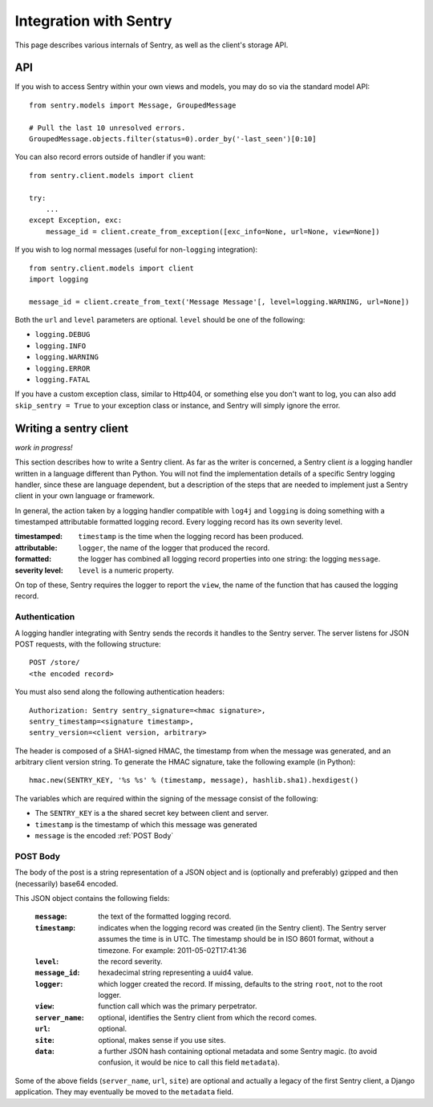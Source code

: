Integration with Sentry
=======================

This page describes various internals of Sentry, as well as the client's storage API.

API
---

If you wish to access Sentry within your own views and models, you may do so via the standard model API::

	from sentry.models import Message, GroupedMessage
	
	# Pull the last 10 unresolved errors.
	GroupedMessage.objects.filter(status=0).order_by('-last_seen')[0:10]

You can also record errors outside of handler if you want::

	from sentry.client.models import client
	
	try:
	    ...
	except Exception, exc:
	    message_id = client.create_from_exception([exc_info=None, url=None, view=None])

If you wish to log normal messages (useful for non-``logging`` integration)::

	from sentry.client.models import client
	import logging
	
	message_id = client.create_from_text('Message Message'[, level=logging.WARNING, url=None])

Both the ``url`` and ``level`` parameters are optional. ``level`` should be one of the following:

* ``logging.DEBUG``
* ``logging.INFO``
* ``logging.WARNING``
* ``logging.ERROR``
* ``logging.FATAL``

If you have a custom exception class, similar to Http404, or something else you don't want to log,
you can also add ``skip_sentry = True`` to your exception class or instance, and Sentry will simply ignore
the error.

Writing a sentry client
-----------------------

*work in progress!*

This section describes how to write a Sentry client.  As far as the
writer is concerned, a Sentry client *is* a logging handler written in
a language different than Python.  You will not find the
implementation details of a specific Sentry logging handler, since these are
language dependent, but a description of the steps that are needed to
implement just a Sentry client in your own language or framework.

In general, the action taken by a logging handler compatible with
``log4j`` and ``logging`` is doing something with a timestamped
attributable formatted logging record.  Every logging record has its
own severity level.  

:timestamped: ``timestamp`` is the time when the logging record has been produced.
:attributable: ``logger``, the name of the logger that produced the record.
:formatted: the logger has combined all logging record properties into one string: the logging ``message``.
:severity level: ``level`` is a numeric property.

On top of these, Sentry requires the logger to report the ``view``,
the name of the function that has caused the logging record.

Authentication
~~~~~~~~~~~~~~

A logging handler integrating with Sentry sends the records it handles
to the Sentry server.  The server listens for JSON POST requests,
with the following structure::

    POST /store/
    <the encoded record>

You must also send along the following authentication headers::

    Authorization: Sentry sentry_signature=<hmac signature>,
    sentry_timestamp=<signature timestamp>,
    sentry_version=<client version, arbitrary>

The header is composed of a SHA1-signed HMAC, the timestamp from when the message
was generated, and an arbitrary client version string. To generate the HMAC signature,
take the following example (in Python)::

    hmac.new(SENTRY_KEY, '%s %s' % (timestamp, message), hashlib.sha1).hexdigest()

The variables which are required within the signing of the message consist of the following:

- The ``SENTRY_KEY`` is a the shared secret key between client and server. 
- ``timestamp`` is the timestamp of which this message was generated
- ``message`` is the encoded :ref:`POST Body`

POST Body
~~~~~~~~~

The body of the post is a string representation of a JSON object and is
(optionally and preferably) gzipped and then (necessarily) base64
encoded.  

This JSON object contains the following fields:

    :``message``: the text of the formatted logging record.
    :``timestamp``: indicates when the logging record was created (in the Sentry client).  The Sentry server assumes the time is in UTC.
                    The timestamp should be in ISO 8601 format, without a timezone. For example: 2011-05-02T17:41:36
    :``level``: the record severity.
    :``message_id``: hexadecimal string representing a uuid4 value.
    :``logger``: which logger created the record.  If missing, defaults to the string ``root``, not to the root logger.
    :``view``: function call which was the primary perpetrator.
    :``server_name``: optional, identifies the Sentry client from which the record comes.
    :``url``: optional.
    :``site``: optional, makes sense if you use sites.
    :``data``: a further JSON hash containing optional metadata and some Sentry magic. (to avoid confusion, it would be nice to call this field ``metadata``).

Some of the above fields (``server_name``, ``url``, ``site``) are
optional and actually a legacy of the first Sentry client, a
Django application. They may eventually be moved to the ``metadata`` field.
